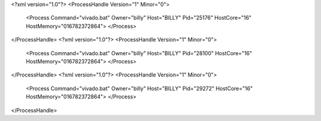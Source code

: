 <?xml version="1.0"?>
<ProcessHandle Version="1" Minor="0">
    <Process Command="vivado.bat" Owner="billy" Host="BILLY" Pid="25176" HostCore="16" HostMemory="016782372864">
    </Process>
</ProcessHandle>
<?xml version="1.0"?>
<ProcessHandle Version="1" Minor="0">
    <Process Command="vivado.bat" Owner="billy" Host="BILLY" Pid="28100" HostCore="16" HostMemory="016782372864">
    </Process>
</ProcessHandle>
<?xml version="1.0"?>
<ProcessHandle Version="1" Minor="0">
    <Process Command="vivado.bat" Owner="billy" Host="BILLY" Pid="29272" HostCore="16" HostMemory="016782372864">
    </Process>
</ProcessHandle>
